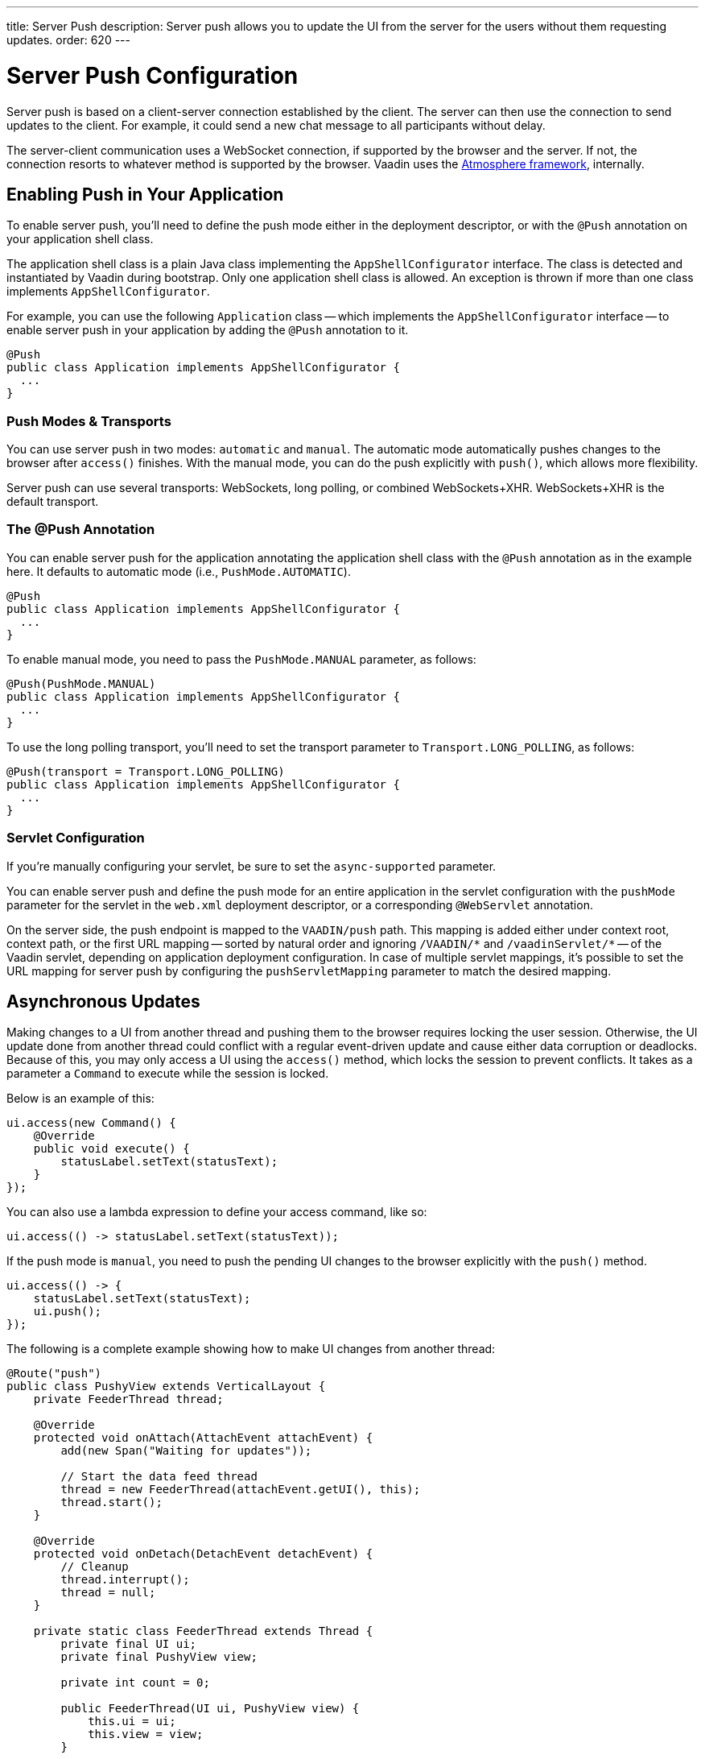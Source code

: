 ---
title: Server Push
description: Server push allows you to update the UI from the server for the users without them requesting updates.
order: 620
---


[[push.configuration]]
= Server Push Configuration

Server push is based on a client-server connection established by the client. The server can then use the connection to send updates to the client. For example, it could send a new chat message to all participants without delay.

The server-client communication uses a WebSocket connection, if supported by the browser and the server. If not, the connection resorts to whatever method is supported by the browser. Vaadin uses the link:https://github.com/Atmosphere/atmosphere[Atmosphere framework], internally.


[[push.configuration.enabling]]
== Enabling Push in Your Application

To enable server push, you'll need to define the push mode either in the deployment descriptor, or with the [annotationname]`@Push` annotation on your application shell class.

The application shell class is a plain Java class implementing the [interfacename]`AppShellConfigurator` interface. The class is detected and instantiated by Vaadin during bootstrap. Only one application shell class is allowed. An exception is thrown if more than one class implements [interfacename]`AppShellConfigurator`.

For example, you can use the following [classname]`Application` class -- which implements the [interfacename]`AppShellConfigurator` interface -- to enable server push in your application by adding the [annotationname]`@Push` annotation to it.

[source,java]
----
@Push
public class Application implements AppShellConfigurator {
  ...
}
----


[[push.configuration.pushmode]]
=== Push Modes & Transports

You can use server push in two modes: `automatic` and `manual`. The automatic mode automatically pushes changes to the browser after [methodname]`access()` finishes. With the manual mode, you can do the push explicitly with [methodname]`push()`, which allows more flexibility.

// Allow XHR
pass:[<!-- vale Vaadin.Abbr = NO -->]

Server push can use several transports: WebSockets, long polling, or combined WebSockets+XHR. WebSockets+XHR is the default transport.

pass:[<!-- vale Vaadin.Abbr = YES -->]

[[push.configuration.annotation]]
=== The @Push Annotation

You can enable server push for the application annotating the application shell class with the `@Push` annotation as in the example here. It defaults to automatic mode (i.e., `PushMode.AUTOMATIC`).

[source,java]
----
@Push
public class Application implements AppShellConfigurator {
  ...
}
----

To enable manual mode, you need to pass the `PushMode.MANUAL` parameter, as follows:

[source,java]
----
@Push(PushMode.MANUAL)
public class Application implements AppShellConfigurator {
  ...
}
----

To use the long polling transport, you'll need to set the transport parameter to `Transport.LONG_POLLING`, as follows:

[source,java]
----
@Push(transport = Transport.LONG_POLLING)
public class Application implements AppShellConfigurator {
  ...
}
----


[[push.configuration.servlet]]
=== Servlet Configuration

If you're manually configuring your servlet, be sure to set the `async-supported` parameter.

You can enable server push and define the push mode for an entire application in the servlet configuration with the `pushMode` parameter for the servlet in the [filename]`web.xml` deployment descriptor, or a corresponding `@WebServlet` annotation.

On the server side, the push endpoint is mapped to the `VAADIN/push` path. This mapping is added either under context root, context path, or the first URL mapping -- sorted by natural order and ignoring `/VAADIN/{empty}*` and `/vaadinServlet/{empty}*` -- of the Vaadin servlet, depending on application deployment configuration. In case of multiple servlet mappings, it's possible to set the URL mapping for server push by configuring the `pushServletMapping` parameter to match the desired mapping.



[[push.access]]
== Asynchronous Updates

Making changes to a UI from another thread and pushing them to the browser requires locking the user session. Otherwise, the UI update done from another thread could conflict with a regular event-driven update and cause either data corruption or deadlocks. Because of this, you may only access a UI using the [methodname]`access()` method, which locks the session to prevent conflicts. It takes as a parameter a [classname]`Command` to execute while the session is locked.

Below is an example of this:

[source,java]
----
ui.access(new Command() {
    @Override
    public void execute() {
        statusLabel.setText(statusText);
    }
});
----

You can also use a lambda expression to define your access command, like so:

[source,java]
----
ui.access(() -> statusLabel.setText(statusText));
----

If the push mode is `manual`, you need to push the pending UI changes to the browser explicitly with the [methodname]`push()` method.

[source,java]
----
ui.access(() -> {
    statusLabel.setText(statusText);
    ui.push();
});
----

The following is a complete example showing how to make UI changes from another thread:

[source,java]
----
@Route("push")
public class PushyView extends VerticalLayout {
    private FeederThread thread;

    @Override
    protected void onAttach(AttachEvent attachEvent) {
        add(new Span("Waiting for updates"));

        // Start the data feed thread
        thread = new FeederThread(attachEvent.getUI(), this);
        thread.start();
    }

    @Override
    protected void onDetach(DetachEvent detachEvent) {
        // Cleanup
        thread.interrupt();
        thread = null;
    }

    private static class FeederThread extends Thread {
        private final UI ui;
        private final PushyView view;

        private int count = 0;

        public FeederThread(UI ui, PushyView view) {
            this.ui = ui;
            this.view = view;
        }

        @Override
        public void run() {
            try {
                // Update the data for a while
                while (count < 10) {
                    // Sleep to emulate background work
                    Thread.sleep(500);
                    String message = "This is update " + count++;

                    ui.access(() -> view.add(new Span(message)));
                }

                // Inform that we're done
                ui.access(() -> {
                    view.add(new Span("Done updating"));
                });
            } catch (InterruptedException e) {
                e.printStackTrace();
            }
        }
    }
}
----

When sharing data between UIs or user sessions, you need to consider the message-passing mechanism, as explained in the next section.


[[push.broadcaster]]
== Collaborative Views

Broadcasting messages, to be pushed to UIs in other user sessions, requires some sort of message-passing mechanism that sends the messages to all UIs that are registered as recipients. Since processing server requests for different UIs happens concurrently in different threads of the application server, locking the data structures is important to avoid deadlock situations.


[[push.broadcaster.broadcaster]]
=== The Broadcaster

The standard pattern for sending messages to other users is to use a _broadcaster_ singleton that registers recipients and broadcasts messages to them. To avoid deadlocks, it's recommended that the messages are sent through a message queue in a separate thread. Using a Java `ExecutorService` running a single thread is one of the easiest and safest ways. The methods in the class are defined as `synchronized` to prevent race conditions.

[source,java]
----
public class Broadcaster {
    static Executor executor = Executors.newSingleThreadExecutor();

    static LinkedList<Consumer<String>> listeners = new LinkedList<>();

    public static synchronized Registration register(
            Consumer<String> listener) {
        listeners.add(listener);

        return () -> {
            synchronized (Broadcaster.class) {
                listeners.remove(listener);
            }
        };
    }

    public static synchronized void broadcast(String message) {
        for (Consumer<String> listener : listeners) {
            executor.execute(() -> listener.accept(message));
        }
    }
}
----


[[push.broadcaster.receiving]]
=== Receiving Broadcasts

The receivers need to register a consumer to the broadcaster to receive the broadcasts. The registration should be removed when the component is no longer attached. When updating the UI in a receiver, you should do this safely by executing the update through the [methodname]`access()` method of the [classname]`UI`, as described in the previous section (see <<push.access>>).

[source,java]
----
@Route("broadcaster")
public class BroadcasterView extends Div {
    VerticalLayout messages = new VerticalLayout();
    Registration broadcasterRegistration;

    // Creating the UI shown separately

    @Override
    protected void onAttach(AttachEvent attachEvent) {
        UI ui = attachEvent.getUI();
        broadcasterRegistration = Broadcaster.register(newMessage -> {
            ui.access(() -> messages.add(new Span(newMessage)));
        });
    }

    @Override
    protected void onDetach(DetachEvent detachEvent) {
        broadcasterRegistration.remove();
        broadcasterRegistration = null;
    }
}
----


[[push.broadcaster.sending]]
=== Sending Broadcasts

To send broadcasts with a broadcaster singleton, such as the one described previously, you would only need to call the [methodname]`broadcast()` method, as follows:

[source,java]
----
@Route("broadcaster")
public BroadcasterView() {
    TextField message = new TextField();
    Button send = new Button("Send", e -> {
        Broadcaster.broadcast(message.getValue());
        message.setValue("");
    });

    HorizontalLayout sendBar = new HorizontalLayout(message, send);

    add(sendBar, messages);
}
----

[discussion-id]`77E22B23-4E6A-4D32-AFCC-2423F633F81D`

++++
<style>
[class^=PageHeader-module-descriptionContainer] {display: none;}
</style>
++++
